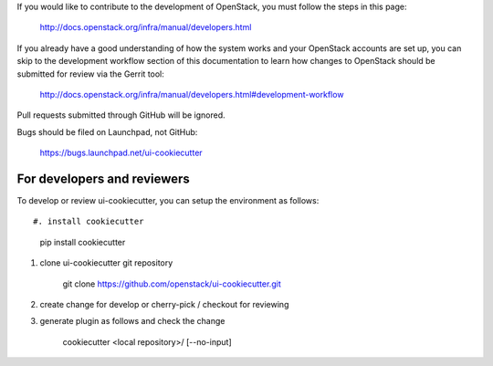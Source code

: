 If you would like to contribute to the development of OpenStack, you must
follow the steps in this page:

   http://docs.openstack.org/infra/manual/developers.html

If you already have a good understanding of how the system works and your
OpenStack accounts are set up, you can skip to the development workflow
section of this documentation to learn how changes to OpenStack should be
submitted for review via the Gerrit tool:

   http://docs.openstack.org/infra/manual/developers.html#development-workflow

Pull requests submitted through GitHub will be ignored.

Bugs should be filed on Launchpad, not GitHub:

   https://bugs.launchpad.net/ui-cookiecutter


For developers and reviewers
----------------------------

To develop or review ui-cookiecutter, you can setup the environment as follows::

#. install cookiecutter

    pip install cookiecutter

#. clone ui-cookiecutter git repository

    git clone https://github.com/openstack/ui-cookiecutter.git

#. create change for develop or cherry-pick / checkout for reviewing

#. generate plugin as follows and check the change

    cookiecutter <local repository>/ [--no-input]
